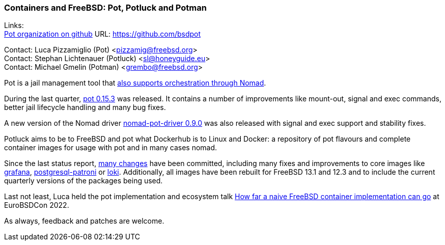 === Containers and FreeBSD: Pot, Potluck and Potman

Links: +
link:https://github.com/bsdpot[Pot organization on github] URL: link:https://github.com/bsdpot[https://github.com/bsdpot]

Contact: Luca Pizzamiglio (Pot) <pizzamig@freebsd.org> +
Contact: Stephan Lichtenauer (Potluck) <sl@honeyguide.eu> +
Contact: Michael Gmelin (Potman) <grembo@freebsd.org>

Pot is a jail management tool that link:https://www.freebsd.org/news/status/report-2020-01-2020-03/#pot-and-the-nomad-pot-driver[also supports orchestration through Nomad].

During the last quarter, link:https://github.com/bsdpot/pot/releases/tag/0.15.3[pot 0.15.3] was released. It contains a number of improvements like mount-out, signal and exec commands, better jail lifecycle handling and many bug fixes.

A new version of the Nomad driver link:https://github.com/bsdpot/nomad-pot-driver/releases/tag/v0.9.0[nomad-pot-driver 0.9.0] was also released with signal and exec support and stability fixes.

Potluck aims to be to FreeBSD and pot what Dockerhub is to Linux and Docker: a repository of pot flavours and complete container images for usage with pot and in many cases nomad.

Since the last status report, link:https://github.com/bsdpot/potluck/commits/master[many changes] have been committed, including many fixes and improvements to core images like link:https://github.com/bsdpot/potluck/tree/master/grafana[grafana], link:https://github.com/bsdpot/potluck/tree/master/postgresql-patroni[postgresql-patroni] or link:https://github.com/bsdpot/potluck/tree/master/loki[loki].
Additionally, all images have been rebuilt for FreeBSD 13.1 and 12.3 and to include the current quarterly versions of the packages being used. 

Last not least, Luca held the pot implementation and ecosystem talk link:https://2022.eurobsdcon.org/program/[How far a naive FreeBSD container implementation can go] at EuroBSDCon 2022.

As always, feedback and patches are welcome.
